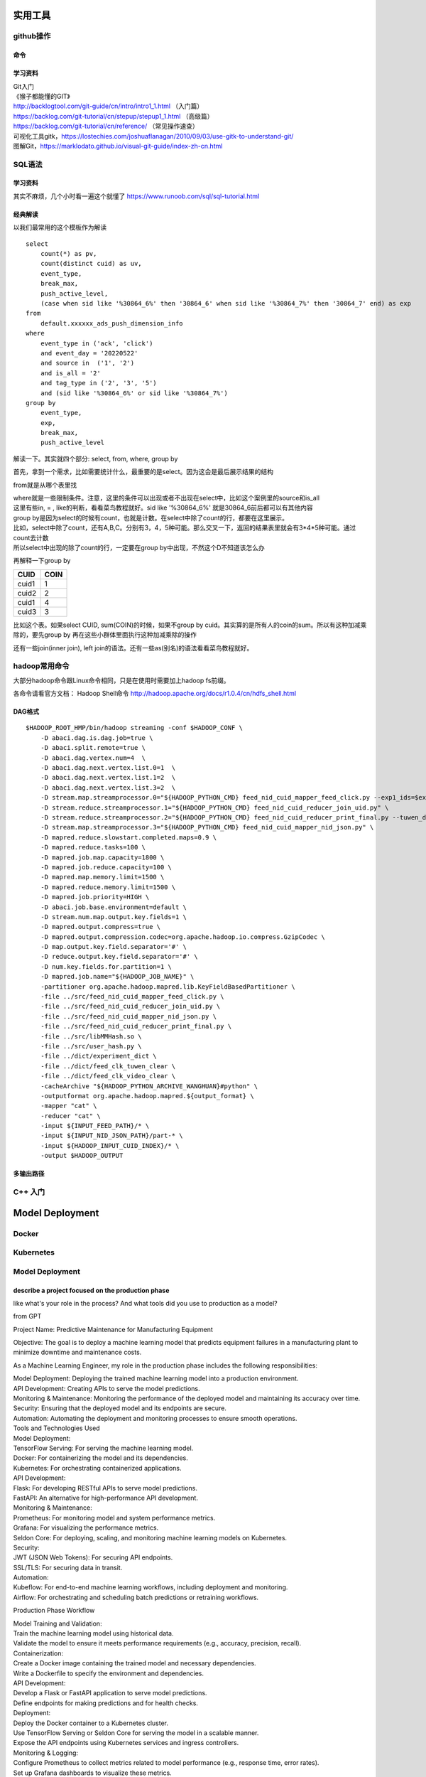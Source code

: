 .. knowledge_record documentation master file, created by
   sphinx-quickstart on Tue July 4 21:15:34 2020.
   You can adapt this file completely to your liking, but it should at least
   contain the root `toctree` directive.

**********************
实用工具
**********************


github操作
===================

命令
--------------

.. image:: ../../_static/tools/git_command.png
    :align: center
    :width: 1300

学习资料
---------------------
| Git入门
| 《猴子都能懂的GIT》
| http://backlogtool.com/git-guide/cn/intro/intro1_1.html （入门篇）
| https://backlog.com/git-tutorial/cn/stepup/stepup1_1.html （高级篇）
| https://backlog.com/git-tutorial/cn/reference/ （常见操作速查）


| 可视化工具gitk，https://lostechies.com/joshuaflanagan/2010/09/03/use-gitk-to-understand-git/
| 图解Git，https://marklodato.github.io/visual-git-guide/index-zh-cn.html



SQL语法
=====================

学习资料
---------------
其实不麻烦，几个小时看一遍这个就懂了 https://www.runoob.com/sql/sql-tutorial.html


经典解读
---------------
以我们最常用的这个模板作为解读

::

    select
        count(*) as pv,
        count(distinct cuid) as uv,
        event_type,
        break_max,
        push_active_level,
        (case when sid like '%30864_6%' then '30864_6' when sid like '%30864_7%' then '30864_7' end) as exp
    from
        default.xxxxxx_ads_push_dimension_info
    where
        event_type in ('ack', 'click')
        and event_day = '20220522'
        and source in  ('1', '2')
        and is_all = '2'
        and tag_type in ('2', '3', '5')
        and (sid like '%30864_6%' or sid like '%30864_7%')
    group by
        event_type,
        exp,
        break_max,
        push_active_level


解读一下。其实就四个部分: select, from, where, group by

首先，拿到一个需求，比如需要统计什么，最重要的是select。因为这会是最后展示结果的结构

from就是从哪个表里找

| where就是一些限制条件。注意，这里的条件可以出现或者不出现在select中，比如这个案例里的source和is_all
| 这里有些in, = , like的判断，看看菜鸟教程就好。sid like '%30864_6%' 就是30864_6前后都可以有其他内容

| group by是因为select的时候有count，也就是计数。在select中除了count的行，都要在这里展示。
| 比如，select中除了count，还有A,B,C。分别有3，4，5种可能。那么交叉一下，返回的结果表里就会有3*4*5种可能。通过count去计数
| 所以select中出现的除了count的行，一定要在group by中出现，不然这个D不知道该怎么办


再解释一下group by

======  ==== 
CUID    COIN 
======  ==== 
cuid1   1    
cuid2   2    
cuid1   4    
cuid3   3    
======  ==== 


.. 还有一种做表格的方法
.. 
.. +-------+------+
.. | CUID  | COIN |
.. +=======+======+
.. | cuid1 | 1    |
.. +-------+------+
.. | cuid2 | 2    |
.. +-------+------+
.. | cuid1 | 4    |
.. +-------+------+
.. | cuid3 | 3    |
.. +-------+------+



比如这个表。如果select CUID, sum(COIN)的时候，如果不group by cuid。其实算的是所有人的coin的sum。所以有这种加减乘除的，要先group by   
再在这些小群体里面执行这种加减乘除的操作

还有一些join(inner join), left join的语法。还有一些as(别名)的语法看看菜鸟教程就好。

.. image:: ../../_static/tools/sql-join.png


hadoop常用命令
==========================

大部分hadoop命令跟Linux命令相同，只是在使用时需要加上hadoop fs前缀。

各命令请看官方文档： Hadoop Shell命令  http://hadoop.apache.org/docs/r1.0.4/cn/hdfs_shell.html

DAG格式
-----------

::

    $HADOOP_ROOT_HMP/bin/hadoop streaming -conf $HADOOP_CONF \
        -D abaci.dag.is.dag.job=true \
        -D abaci.split.remote=true \
        -D abaci.dag.vertex.num=4  \
        -D abaci.dag.next.vertex.list.0=1  \
        -D abaci.dag.next.vertex.list.1=2  \
        -D abaci.dag.next.vertex.list.3=2  \
        -D stream.map.streamprocessor.0="${HADOOP_PYTHON_CMD} feed_nid_cuid_mapper_feed_click.py --exp1_ids=$exp1_ids" \
        -D stream.reduce.streamprocessor.1="${HADOOP_PYTHON_CMD} feed_nid_cuid_reducer_join_uid.py" \
        -D stream.reduce.streamprocessor.2="${HADOOP_PYTHON_CMD} feed_nid_cuid_reducer_print_final.py --tuwen_dict=feed_clk_tuwen_clear --video_dict=feed_clk_video_clear" \
        -D stream.map.streamprocessor.3="${HADOOP_PYTHON_CMD} feed_nid_cuid_mapper_nid_json.py" \
        -D mapred.reduce.slowstart.completed.maps=0.9 \
        -D mapred.reduce.tasks=100 \
        -D mapred.job.map.capacity=1800 \
        -D mapred.job.reduce.capacity=100 \
        -D mapred.map.memory.limit=1500 \
        -D mapred.reduce.memory.limit=1500 \
        -D mapred.job.priority=HIGH \
        -D abaci.job.base.environment=default \
        -D stream.num.map.output.key.fields=1 \
        -D mapred.output.compress=true \
        -D mapred.output.compression.codec=org.apache.hadoop.io.compress.GzipCodec \
        -D map.output.key.field.separator='#' \
        -D reduce.output.key.field.separator='#' \
        -D num.key.fields.for.partition=1 \
        -D mapred.job.name="${HADOOP_JOB_NAME}" \
        -partitioner org.apache.hadoop.mapred.lib.KeyFieldBasedPartitioner \
        -file ../src/feed_nid_cuid_mapper_feed_click.py \
        -file ../src/feed_nid_cuid_reducer_join_uid.py \
        -file ../src/feed_nid_cuid_mapper_nid_json.py \
        -file ../src/feed_nid_cuid_reducer_print_final.py \
        -file ../src/libMMHash.so \
        -file ../src/user_hash.py \
        -file ../dict/experiment_dict \
        -file ../dict/feed_clk_tuwen_clear \
        -file ../dict/feed_clk_video_clear \
        -cacheArchive "${HADOOP_PYTHON_ARCHIVE_WANGHUAN}#python" \
        -outputformat org.apache.hadoop.mapred.${output_format} \
        -mapper "cat" \
        -reducer "cat" \
        -input ${INPUT_FEED_PATH}/* \
        -input ${INPUT_NID_JSON_PATH}/part-* \
        -input ${HADOOP_INPUT_CUID_INDEX}/* \
        -output $HADOOP_OUTPUT



多输出路径
-------------

.. image:: ../../_static/tools/dag_multioutput.png
    :align: center
    :width: 1300


C++ 入门
==========================================




******************
Model Deployment
******************



Docker
==========================

Kubernetes
==========================

Model Deployment
==========================

describe a project focused on the production phase
--------------------------------------------------------------------------
like what's your role in the process? And what tools did you use to production as a model?

from GPT

Project Name: Predictive Maintenance for Manufacturing Equipment

Objective: The goal is to deploy a machine learning model that predicts equipment failures in a manufacturing plant to minimize downtime and maintenance costs.

As a Machine Learning Engineer, my role in the production phase includes the following responsibilities:

| Model Deployment: Deploying the trained machine learning model into a production environment.
| API Development: Creating APIs to serve the model predictions.
| Monitoring & Maintenance: Monitoring the performance of the deployed model and maintaining its accuracy over time.
| Security: Ensuring that the deployed model and its endpoints are secure.
| Automation: Automating the deployment and monitoring processes to ensure smooth operations.
| Tools and Technologies Used

| Model Deployment:
| TensorFlow Serving: For serving the machine learning model.
| Docker: For containerizing the model and its dependencies.
| Kubernetes: For orchestrating containerized applications.

| API Development:
| Flask: For developing RESTful APIs to serve model predictions.
| FastAPI: An alternative for high-performance API development.

| Monitoring & Maintenance:
| Prometheus: For monitoring model and system performance metrics.
| Grafana: For visualizing the performance metrics.
| Seldon Core: For deploying, scaling, and monitoring machine learning models on Kubernetes.

| Security:
| JWT (JSON Web Tokens): For securing API endpoints.
| SSL/TLS: For securing data in transit.

| Automation:
| Kubeflow: For end-to-end machine learning workflows, including deployment and monitoring.
| Airflow: For orchestrating and scheduling batch predictions or retraining workflows.

Production Phase Workflow

| Model Training and Validation:
| Train the machine learning model using historical data.
| Validate the model to ensure it meets performance requirements (e.g., accuracy, precision, recall).

| Containerization:
| Create a Docker image containing the trained model and necessary dependencies.
| Write a Dockerfile to specify the environment and dependencies.

| API Development:
| Develop a Flask or FastAPI application to serve model predictions.
| Define endpoints for making predictions and for health checks.

| Deployment:
| Deploy the Docker container to a Kubernetes cluster.
| Use TensorFlow Serving or Seldon Core for serving the model in a scalable manner.
| Expose the API endpoints using Kubernetes services and ingress controllers.

| Monitoring & Logging:
| Configure Prometheus to collect metrics related to model performance (e.g., response time, error rates).
| Set up Grafana dashboards to visualize these metrics.
| Implement logging to track prediction requests and responses.

| Security Measures:
| Secure API endpoints using JWT for authentication.
| Configure SSL/TLS for secure communication.

| Automation and Retraining:
| Use Kubeflow or Airflow to automate the deployment pipeline and retraining process.
| Schedule periodic retraining of the model using new data to maintain accuracy.

Outcome

By following this approach, the machine learning model for predictive maintenance is successfully deployed into production, 
enabling real-time predictions of equipment failures. The use of containerization and orchestration ensures scalability and reliability.
The deployment pipeline is automated to allow for seamless updates and retraining, ensuring the model remains accurate over time. 
Monitoring tools provide visibility into the model's performance, enabling proactive issue resolution.

This structured production phase ensures that the predictive maintenance system operates efficiently, reducing equipment downtime and 
maintenance costs, and ultimately improving operational efficiency in the manufacturing plant.


after the model is in production or went online, how do you monitor the model.
-------------------------------------------------------------------------------------------

Monitoring a machine learning model in production is crucial to ensure its performance, reliability, and integrity. Here are the key steps and practices to effectively monitor a model once it is deployed:

| 1. Performance Monitoring
| Accuracy Metrics: Continuously track model performance metrics such as accuracy, precision, recall, F1 score, etc. depending on the type of problem (classification, regression, etc.).
| A/B Testing: Use A/B testing to compare the performance of different model versions in real-time.

| 2. Data Drift and Concept Drift Detection
| Data Drift: Monitor for changes in the input data distribution. Sudden changes in data distribution might indicate that the model is receiving different types of data than what it was trained on.
| Concept Drift: Check if the statistical properties of the target variable change over time, which might necessitate model retraining or adjustments.

| 3. Operational Metrics
| Latency: Measure the time taken for the model to make predictions. Ensure that it meets the required performance criteria.
| Throughput: Track the number of predictions made per unit time to ensure the system can handle the load.
| Error Rates: Monitor the rate of errors or exceptions encountered during predictions.

| 4. Logging and Alerts
| Logs: Implement comprehensive logging for all aspects of the model, including input data, predictions, errors, and model decisions.
| Alerts: Set up alerts for abnormal behavior such as spikes in error rates, significant drops in performance metrics, or deviations in data distributions.

| 5. User Feedback and Human-in-the-Loop
| User Feedback: Collect feedback from end-users about the model’s predictions to identify any issues or areas for improvement.
| Human-in-the-Loop: Involve human experts to review model predictions, especially in high-stakes or critical applications, to ensure reliability.

| 6. Security and Compliance
| Security: Monitor for any security vulnerabilities or breaches that could compromise the model or the data it uses.
| Compliance: Ensure the model adheres to regulatory and compliance requirements. Regular audits might be necessary depending on the industry.

| 7. Retraining and Model Updates
| Scheduled Retraining: Periodically retrain the model with new data to ensure it remains accurate and relevant.
| Model Versioning: Keep track of different versions of the model and their performance. Use canary deployments to gradually roll out new versions.

| Tools and Technologies for Model Monitoring:
| Monitoring Platforms: Tools like Prometheus, Grafana, or ELK stack (Elasticsearch, Logstash, Kibana) can be used for monitoring and visualization.
| Model-Specific Monitoring: Platforms like Evidently AI, WhyLabs, or open-source libraries such as Alibi Detect for drift detection.
| Cloud Services: AWS SageMaker, Azure ML, or Google AI Platform provide built-in monitoring and logging features for deployed models.
| Implementing these monitoring practices helps ensure that the model remains effective, reliable, and continues to deliver value in a production environment.


将机器学习模型部署到生产环境后，监控其性能、可靠性和完整性至关重要。以下是有效监控模型的关键步骤和实践：

| 1. 性能监控
| 准确度指标： 不断跟踪模型的性能指标，如准确度、精确度、召回率、F1分数等，具体取决于问题类型（分类、回归等）。
| A/B测试： 使用A/B测试实时比较不同模型版本的性能。

| 2. 数据漂移和概念漂移检测
| 数据漂移： 监控输入数据分布的变化。数据分布突然变化可能表明模型接收到与训练数据不同类型的数据。
| 概念漂移： 检查目标变量的统计属性是否随时间变化，这可能需要重新训练或调整模型。

| 3. 运行指标
| 延迟： 测量模型进行预测所需的时间。确保满足所需的性能标准。
| 吞吐量： 跟踪单位时间内进行的预测数量，以确保系统能够处理负载。
| 错误率： 监控预测过程中出现的错误率或异常率。

| 4. 日志记录和警报
| 日志： 对模型的所有方面（包括输入数据、预测、错误和模型决策）实施全面的日志记录。
| 警报： 设置警报，以便发现异常行为，如错误率飙升、性能指标显著下降或数据分布偏离。

| 5. 用户反馈和人工干预
| 用户反馈： 收集用户关于模型预测的反馈，以发现任何问题或改进的领域。
| 人工干预： 涉及人类专家审查模型预测，特别是在高风险或关键应用中，以确保可靠性。

| 6. 安全和合规性
| 安全： 监控可能危害模型或其使用数据的安全漏洞或违规行为。
| 合规性： 确保模型符合法规和合规要求。根据行业不同，可能需要定期进行审计。

| 7. 重新训练和模型更新
| 定期重新训练： 定期使用新数据重新训练模型，以确保其保持准确和相关。
| 模型版本管理： 跟踪不同版本的模型及其性能。使用金丝雀部署逐步推出新版本。

| 型监控的工具和技术：
| 监控平台： 可以使用诸如Prometheus、Grafana或ELK堆栈（Elasticsearch、Logstash、Kibana）等工具进行监控和可视化。



CI/CD
====================


what is the end to end machine learning life cycle.
-------------------------------------------------------------------
| **1. Problem Definition**
| Objective: Define the problem and goals.
| Activities: Understand business requirements and set success metrics.

| **2. Data Collection**
| Objective: Gather relevant data.
| Activities: Collect data from various sources.

| **3. Data Preprocessing**
| Objective: Clean and prepare data.
| Activities: Handle missing values, normalize data, and encode categorical variables.

| **4. Exploratory Data Analysis (EDA)**
| Objective: Understand data patterns.
| Activities: Use statistics and visualization to explore data.

| **5. Feature Engineering**
| Objective: Create and select meaningful features.
| Activities: Transform raw data into useful features and reduce dimensionality.

| **6. Model Selection**
| Objective: Choose the best model.
| Activities: Evaluate different algorithms based on performance.

| **7. Model Training**
| Objective: Train the model on data.
| Activities: Optimize model parameters using training data.

| **8. Model Evaluation**
| Objective: Assess model performance.
| Activities: Use test data to evaluate metrics like accuracy and precision.

| **9. Model Tuning**
| Objective: Improve model performance.
| Activities: Optimize hyperparameters using techniques like grid search.

| **10. Deployment**
| Objective: Deploy the model to production.
| Activities: Package and deploy the model, set up APIs or batch processing.

| **11. Monitoring and Maintenance**
| Objective: Ensure ongoing performance.
| Activities: Monitor performance, set up alerts, and retrain with new data.

| **12. Documentation and Communication**
| Objective: Document process and communicate results.
| Activities: Maintain detailed documentation and prepare reports for stakeholders.

| **13. Continuous Improvement**
| Objective: Enhance model over time.
| Activities: Iterate based on feedback and new data, explore new features and models.










******************
system Design
******************

https://www.youtube.com/watch?v=KYExYE_9nIY

whimsical  

sql vs nosql
